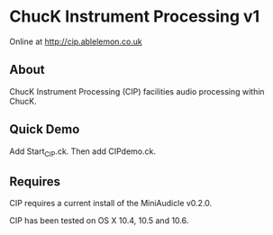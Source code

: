 * ChucK Instrument Processing v1

Online at http://cip.ablelemon.co.uk

** About

ChucK Instrument Processing (CIP) facilities audio processing within ChucK.

** Quick Demo

Add Start_CIP.ck.
Then add CIPdemo.ck.

** Requires

CIP requires a current install of the MiniAudicle v0.2.0.

CIP has been tested on OS X 10.4, 10.5 and 10.6.
